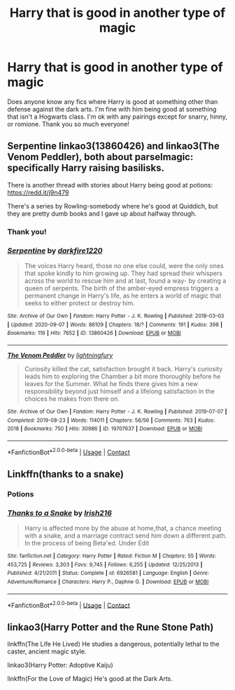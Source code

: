 #+TITLE: Harry that is good in another type of magic

* Harry that is good in another type of magic
:PROPERTIES:
:Author: noddle555
:Score: 4
:DateUnix: 1602505383.0
:DateShort: 2020-Oct-12
:FlairText: Request
:END:
Does anyone know any fics where Harry is good at something other than defense against the dark arts. I'm fine with him being good at something that isn't a Hogwarts class. I'm ok with any pairings except for snarry, hinny, or romione. Thank you so much everyone!


** Serpentine linkao3(13860426) and linkao3(The Venom Peddler), both about parselmagic: specifically Harry raising basilisks.

There is another thread with stories about Harry being good at potions: [[https://redd.it/j9n479]]

There's a series by Rowling-somebody where he's good at Quiddich, but they are pretty dumb books and I gave up about halfway through.
:PROPERTIES:
:Author: gwa_is_amazing
:Score: 2
:DateUnix: 1602524131.0
:DateShort: 2020-Oct-12
:END:

*** Thank you!
:PROPERTIES:
:Author: noddle555
:Score: 2
:DateUnix: 1602526687.0
:DateShort: 2020-Oct-12
:END:


*** [[https://archiveofourown.org/works/13860426][*/Serpentine/*]] by [[https://www.archiveofourown.org/users/darkfire1220/pseuds/darkfire1220][/darkfire1220/]]

#+begin_quote
  The voices Harry heard, those no one else could, were the only ones that spoke kindly to him growing up. They had spread their whispers across the world to rescue him and at last, found a way- by creating a queen of serpents. The birth of the amber-eyed empress triggers a permanent change in Harry's life, as he enters a world of magic that seeks to either protect or destroy him.
#+end_quote

^{/Site/:} ^{Archive} ^{of} ^{Our} ^{Own} ^{*|*} ^{/Fandom/:} ^{Harry} ^{Potter} ^{-} ^{J.} ^{K.} ^{Rowling} ^{*|*} ^{/Published/:} ^{2018-03-03} ^{*|*} ^{/Updated/:} ^{2020-09-07} ^{*|*} ^{/Words/:} ^{86109} ^{*|*} ^{/Chapters/:} ^{18/?} ^{*|*} ^{/Comments/:} ^{191} ^{*|*} ^{/Kudos/:} ^{398} ^{*|*} ^{/Bookmarks/:} ^{119} ^{*|*} ^{/Hits/:} ^{7652} ^{*|*} ^{/ID/:} ^{13860426} ^{*|*} ^{/Download/:} ^{[[https://archiveofourown.org/downloads/13860426/Serpentine.epub?updated_at=1599476385][EPUB]]} ^{or} ^{[[https://archiveofourown.org/downloads/13860426/Serpentine.mobi?updated_at=1599476385][MOBI]]}

--------------

[[https://archiveofourown.org/works/19707637][*/The Venom Peddler/*]] by [[https://www.archiveofourown.org/users/lightningfury/pseuds/lightningfury][/lightningfury/]]

#+begin_quote
  Curiosity killed the cat, satisfaction brought it back. Harry's curiosity leads him to exploring the Chamber a bit more thoroughly before he leaves for the Summer. What he finds there gives him a new responsibility beyond just himself and a lifelong satisfaction in the choices he makes from there on.
#+end_quote

^{/Site/:} ^{Archive} ^{of} ^{Our} ^{Own} ^{*|*} ^{/Fandom/:} ^{Harry} ^{Potter} ^{-} ^{J.} ^{K.} ^{Rowling} ^{*|*} ^{/Published/:} ^{2019-07-07} ^{*|*} ^{/Completed/:} ^{2019-08-23} ^{*|*} ^{/Words/:} ^{114011} ^{*|*} ^{/Chapters/:} ^{56/56} ^{*|*} ^{/Comments/:} ^{763} ^{*|*} ^{/Kudos/:} ^{2018} ^{*|*} ^{/Bookmarks/:} ^{750} ^{*|*} ^{/Hits/:} ^{30986} ^{*|*} ^{/ID/:} ^{19707637} ^{*|*} ^{/Download/:} ^{[[https://archiveofourown.org/downloads/19707637/The%20Venom%20Peddler.epub?updated_at=1597152975][EPUB]]} ^{or} ^{[[https://archiveofourown.org/downloads/19707637/The%20Venom%20Peddler.mobi?updated_at=1597152975][MOBI]]}

--------------

*FanfictionBot*^{2.0.0-beta} | [[https://github.com/FanfictionBot/reddit-ffn-bot/wiki/Usage][Usage]] | [[https://www.reddit.com/message/compose?to=tusing][Contact]]
:PROPERTIES:
:Author: FanfictionBot
:Score: 1
:DateUnix: 1602524149.0
:DateShort: 2020-Oct-12
:END:


** Linkffn(thanks to a snake)
:PROPERTIES:
:Author: trick_fox
:Score: 1
:DateUnix: 1602560390.0
:DateShort: 2020-Oct-13
:END:

*** Potions
:PROPERTIES:
:Author: trick_fox
:Score: 1
:DateUnix: 1602560400.0
:DateShort: 2020-Oct-13
:END:


*** [[https://www.fanfiction.net/s/6926581/1/][*/Thanks to a Snake/*]] by [[https://www.fanfiction.net/u/2037398/Irish216][/Irish216/]]

#+begin_quote
  Harry is affected more by the abuse at home,that, a chance meeting with a snake, and a marriage contract send him down a different path. In the process of being Beta'ed. Under Edit
#+end_quote

^{/Site/:} ^{fanfiction.net} ^{*|*} ^{/Category/:} ^{Harry} ^{Potter} ^{*|*} ^{/Rated/:} ^{Fiction} ^{M} ^{*|*} ^{/Chapters/:} ^{55} ^{*|*} ^{/Words/:} ^{453,725} ^{*|*} ^{/Reviews/:} ^{3,303} ^{*|*} ^{/Favs/:} ^{9,745} ^{*|*} ^{/Follows/:} ^{6,255} ^{*|*} ^{/Updated/:} ^{12/25/2013} ^{*|*} ^{/Published/:} ^{4/21/2011} ^{*|*} ^{/Status/:} ^{Complete} ^{*|*} ^{/id/:} ^{6926581} ^{*|*} ^{/Language/:} ^{English} ^{*|*} ^{/Genre/:} ^{Adventure/Romance} ^{*|*} ^{/Characters/:} ^{Harry} ^{P.,} ^{Daphne} ^{G.} ^{*|*} ^{/Download/:} ^{[[http://www.ff2ebook.com/old/ffn-bot/index.php?id=6926581&source=ff&filetype=epub][EPUB]]} ^{or} ^{[[http://www.ff2ebook.com/old/ffn-bot/index.php?id=6926581&source=ff&filetype=mobi][MOBI]]}

--------------

*FanfictionBot*^{2.0.0-beta} | [[https://github.com/FanfictionBot/reddit-ffn-bot/wiki/Usage][Usage]] | [[https://www.reddit.com/message/compose?to=tusing][Contact]]
:PROPERTIES:
:Author: FanfictionBot
:Score: 1
:DateUnix: 1602560404.0
:DateShort: 2020-Oct-13
:END:


** linkao3(Harry Potter and the Rune Stone Path)

linkffn(The Life He Lived) He studies a dangerous, potentially lethal to the caster, ancient magic style.

linkao3(Harry Potter: Adoptive Kaiju)

linkffn(For the Love of Magic) He's good at the Dark Arts.
:PROPERTIES:
:Author: horrorshowjack
:Score: 1
:DateUnix: 1602532249.0
:DateShort: 2020-Oct-12
:END:
